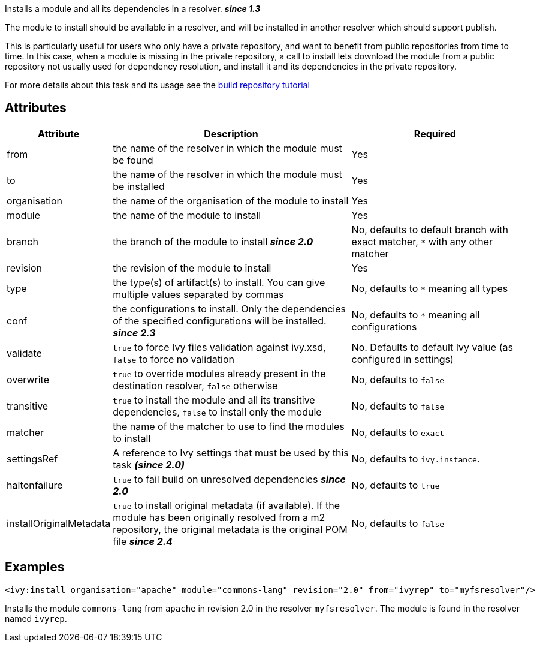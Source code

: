 ////
   Licensed to the Apache Software Foundation (ASF) under one
   or more contributor license agreements.  See the NOTICE file
   distributed with this work for additional information
   regarding copyright ownership.  The ASF licenses this file
   to you under the Apache License, Version 2.0 (the
   "License"); you may not use this file except in compliance
   with the License.  You may obtain a copy of the License at

     http://www.apache.org/licenses/LICENSE-2.0

   Unless required by applicable law or agreed to in writing,
   software distributed under the License is distributed on an
   "AS IS" BASIS, WITHOUT WARRANTIES OR CONDITIONS OF ANY
   KIND, either express or implied.  See the License for the
   specific language governing permissions and limitations
   under the License.
////

Installs a module and all its dependencies in a resolver. *__since 1.3__*

The module to install should be available in a resolver, and will be installed in another resolver which should support publish.

This is particularly useful for users who only have a private repository, and want to benefit from public repositories from time to time. In this case, when a module is missing in the private repository, a call to install lets download the module from a public repository not usually used for dependency resolution, and install it and its dependencies in the private repository.

For more details about this task and its usage see the link:../tutorial/build-repository.html[build repository tutorial]

== Attributes

[options="header",cols="15%,50%,35%"]
|=======
|Attribute|Description|Required
|from|the name of the resolver in which the module must be found|Yes
|to|the name of the resolver in which the module must be installed|Yes
|organisation|the name of the organisation of the module to install|Yes
|module|the name of the module to install|Yes
|branch|the branch of the module to install *__since 2.0__*|No, defaults to default branch with exact matcher, `*` with any other matcher
|revision|the revision of the module to install|Yes
|type|the type(s) of artifact(s) to install.  You can give multiple values separated by commas|No, defaults to `*` meaning all types
|conf|the configurations to install. Only the dependencies of the specified configurations will be installed. *__since 2.3__*|No, defaults to `*` meaning all configurations
|validate|`true` to force Ivy files validation against ivy.xsd, `false` to force no validation|No. Defaults to default Ivy value (as configured in settings)
|overwrite|`true` to override modules already present in the destination resolver, `false` otherwise|No, defaults to `false`
|transitive|`true` to install the module and all its transitive dependencies, `false` to install only the module|No, defaults to `false`
|matcher|the name of the matcher to use to find the modules to install|No, defaults to `exact`
|settingsRef|A reference to Ivy settings that must be used by this task *__(since 2.0)__*|No, defaults to `ivy.instance`.
|haltonfailure|`true` to fail build on unresolved dependencies *__since 2.0__*|No, defaults to `true`
|installOriginalMetadata|`true` to install original metadata (if available). If the module has been originally resolved from a m2 repository, the original metadata is the original POM file *__since 2.4__*|No, defaults to `false`
|=======

== Examples

[source,xml]
----
<ivy:install organisation="apache" module="commons-lang" revision="2.0" from="ivyrep" to="myfsresolver"/>
----

Installs the module `commons-lang` from `apache` in revision 2.0 in the resolver `myfsresolver`. The module is found in the resolver named `ivyrep`.
